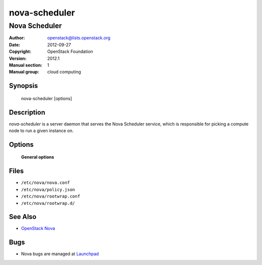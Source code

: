 ==============
nova-scheduler
==============

--------------
Nova Scheduler
--------------

:Author: openstack@lists.openstack.org
:Date:   2012-09-27
:Copyright: OpenStack Foundation
:Version: 2012.1
:Manual section: 1
:Manual group: cloud computing

Synopsis
========

  nova-scheduler [options]

Description
===========

`nova-scheduler` is a server daemon that serves the Nova Scheduler service,
which is responsible for picking a compute node to run a given instance on.

Options
=======

 **General options**

Files
=====

* ``/etc/nova/nova.conf``
* ``/etc/nova/policy.json``
* ``/etc/nova/rootwrap.conf``
* ``/etc/nova/rootwrap.d/``

See Also
========

* `OpenStack Nova <https://docs.openstack.org/nova/latest/>`__

Bugs
====

* Nova bugs are managed at `Launchpad <https://bugs.launchpad.net/nova>`__
